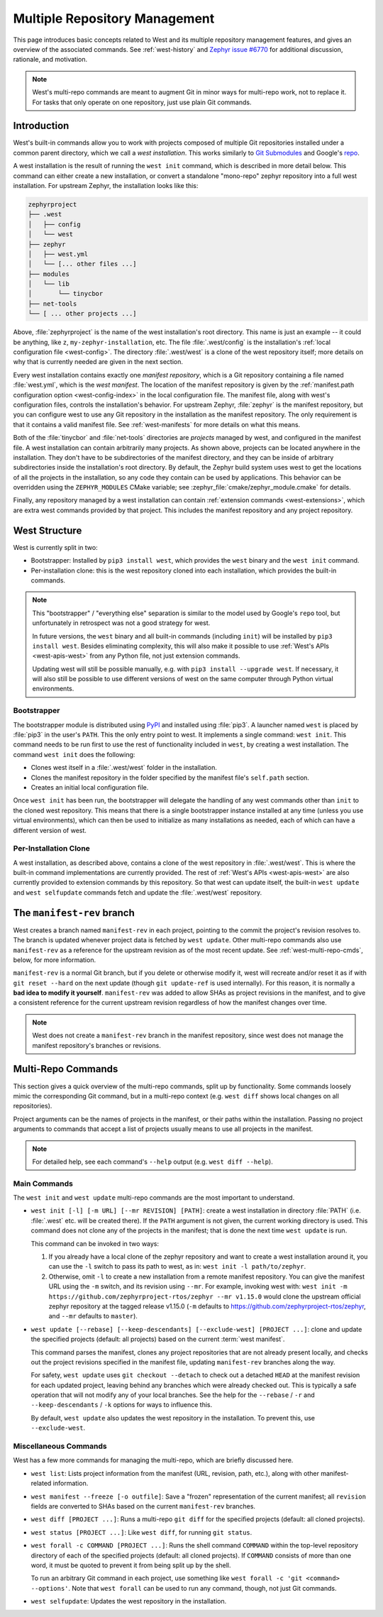 .. _west-multi-repo:

Multiple Repository Management
##############################

This page introduces basic concepts related to West and its multiple repository
management features, and gives an overview of the associated commands. See
:ref:`west-history` and `Zephyr issue #6770`_ for additional discussion,
rationale, and motivation.

.. note::

   West's multi-repo commands are meant to augment Git in minor ways for
   multi-repo work, not to replace it. For tasks that only operate on one
   repository, just use plain Git commands.

.. _west-installation:

Introduction
************

West's built-in commands allow you to work with projects composed of multiple
Git repositories installed under a common parent directory, which we call a
*west installation*. This works similarly to `Git Submodules
<https://git-scm.com/book/en/v2/Git-Tools-Submodules>`_ and Google's `repo
<https://gerrit.googlesource.com/git-repo/>`_.

A west installation is the result of running the ``west init`` command, which
is described in more detail below. This command can either create a new
installation, or convert a standalone "mono-repo" zephyr repository into a full
west installation. For upstream Zephyr, the installation looks like this:

.. code-block:: none

   zephyrproject
   ├── .west
   │   ├── config
   │   └── west
   ├── zephyr
   │   ├── west.yml
   │   └── [... other files ...]
   ├── modules
   │   └── lib
   │       └── tinycbor
   ├── net-tools
   └── [ ... other projects ...]

Above, :file:`zephyrproject` is the name of the west installation's root
directory. This name is just an example -- it could be anything, like ``z``,
``my-zephyr-installation``, etc.  The file :file:`.west/config` is the
installation's :ref:`local configuration file <west-config>`. The directory
:file:`.west/west` is a clone of the west repository itself; more details on
why that is currently needed are given in the next section.

Every west installation contains exactly one *manifest repository*, which is a
Git repository containing a file named :file:`west.yml`, which is the *west
manifest*. The location of the manifest repository is given by the
:ref:`manifest.path configuration option <west-config-index>` in the local
configuration file. The manifest file, along with west's configuration files,
controls the installation's behavior. For upstream Zephyr, :file:`zephyr` is
the manifest repository, but you can configure west to use any Git repository
in the installation as the manifest repository. The only requirement is that it
contains a valid manifest file. See :ref:`west-manifests` for more details on
what this means.

Both of the :file:`tinycbor` and :file:`net-tools` directories are *projects*
managed by west, and configured in the manifest file. A west installation can
contain arbitrarily many projects. As shown above, projects can be located
anywhere in the installation. They don't have to be subdirectories of the
manifest directory, and they can be inside of arbitrary subdirectories inside
the installation's root directory. By default, the Zephyr build system uses
west to get the locations of all the projects in the installation, so any code
they contain can be used by applications. This behavior can be overridden using
the ``ZEPHYR_MODULES`` CMake variable; see
:zephyr_file:`cmake/zephyr_module.cmake` for details.

Finally, any repository managed by a west installation can contain
:ref:`extension commands <west-extensions>`, which are extra west commands
provided by that project. This includes the manifest repository and any project
repository.

.. _west-struct:

West Structure
**************

West is currently split in two:

* Bootstrapper: Installed by ``pip3 install west``, which provides the ``west``
  binary and the ``west init`` command.
* Per-installation clone: this is the west repository cloned into each
  installation, which provides the built-in commands.

.. note::

   This "bootstrapper" / "everything else" separation is similar to the model
   used by Google's ``repo`` tool, but unfortunately in retrospect was not a
   good strategy for west.

   In future versions, the ``west`` binary and all built-in commands (including
   ``init``) will be installed by ``pip3 install west``. Besides eliminating
   complexity, this will also make it possible to use :ref:`West's APIs
   <west-apis-west>` from any Python file, not just extension
   commands.

   Updating west will still be possible manually, e.g. with ``pip3
   install --upgrade west``. If necessary, it will also still be possible to
   use different versions of west on the same computer through Python virtual
   environments.

Bootstrapper
============

The bootstrapper module is distributed using `PyPI`_ and installed using
:file:`pip3`. A launcher named ``west`` is placed by :file:`pip3` in the user's
``PATH``. This the only entry point to west.  It implements a single command:
``west init``. This command needs to be run first to use the rest of
functionality included in ``west``, by creating a west installation. The
command ``west init`` does the following:

* Clones west itself in a :file:`.west/west` folder in the installation.
* Clones the manifest repository in the folder specified by the manifest file's
  ``self.path`` section.
* Creates an initial local configuration file.

Once ``west init`` has been run, the bootstrapper will delegate the handling of
any west commands other than ``init`` to the cloned west repository. This means
that there is a single bootstrapper instance installed at any time (unless you
use virtual environments), which can then be used to initialize as many
installations as needed, each of which can have a different version of west.

.. _west-struct-installation:

Per-Installation Clone
======================

A west installation, as described above, contains a clone of the west
repository in :file:`.west/west`. This is where the built-in command
implementations are currently provided. The rest of :ref:`West's APIs
<west-apis-west>` are also currently provided to extension commands by this
repository. So that west can update itself, the built-in ``west update`` and
``west selfupdate`` commands fetch and update the :file:`.west/west` repository.

The ``manifest-rev`` branch
***************************

West creates a branch named ``manifest-rev`` in each project, pointing to the
commit the project's revision resolves to. The branch is updated whenever
project data is fetched by ``west update``. Other multi-repo commands also use
``manifest-rev`` as a reference for the upstream revision as of the most recent
update. See :ref:`west-multi-repo-cmds`, below, for more information.

``manifest-rev`` is a normal Git branch, but if you delete or otherwise modify
it, west will recreate and/or reset it as if with ``git reset --hard`` on the
next update (though ``git update-ref`` is used internally). For this reason, it
is normally a **bad idea to modify it yourself**. ``manifest-rev`` was added to
allow SHAs as project revisions in the manifest, and to give a consistent
reference for the current upstream revision regardless of how the manifest
changes over time.

.. note::

   West does not create a ``manifest-rev`` branch in the manifest repository,
   since west does not manage the manifest repository's branches or revisions.

.. _west-multi-repo-cmds:

Multi-Repo Commands
*******************

This section gives a quick overview of the multi-repo commands, split up by
functionality. Some commands loosely mimic the corresponding Git command, but
in a multi-repo context (e.g. ``west diff`` shows local changes on all
repositories).

Project arguments can be the names of projects in the manifest, or their paths
within the installation. Passing no project arguments to commands that accept a
list of projects usually means to use all projects in the manifest.

.. note::

   For detailed help, see each command's ``--help`` output (e.g.  ``west diff
   --help``).

Main Commands
=============

The ``west init`` and ``west update`` multi-repo commands are the most
important to understand.

- ``west init [-l] [-m URL] [--mr REVISION] [PATH]``: create a west
  installation in directory :file:`PATH` (i.e. :file:`.west` etc. will be
  created there). If the ``PATH`` argument is not given, the current working
  directory is used. This command does not clone any of the projects in the
  manifest; that is done the next time ``west update`` is run.

  This command can be invoked in two ways:

  1. If you already have a local clone of the zephyr repository and want to
     create a west installation around it, you can use the ``-l`` switch to
     pass its path to west, as in: ``west init -l path/to/zephyr``.

  2. Otherwise, omit ``-l`` to create a new installation from a remote manifest
     repository. You can give the manifest URL using the ``-m`` switch, and its
     revision using ``--mr``. For example, invoking west with: ``west init -m
     https://github.com/zephyrproject-rtos/zephyr --mr v1.15.0`` would clone
     the upstream official zephyr repository at the tagged release v1.15.0
     (``-m`` defaults to https://github.com/zephyrproject-rtos/zephyr, and
     ``--mr`` defaults to ``master``).

- ``west update [--rebase] [--keep-descendants] [--exclude-west] [PROJECT
  ...]``: clone and update the specified projects (default: all projects) based
  on the current :term:`west manifest`.

  This command parses the manifest, clones any project repositories that are
  not already present locally, and checks out the project revisions specified
  in the manifest file, updating ``manifest-rev`` branches along the way.

  For safety, ``west update`` uses ``git checkout --detach`` to check out a
  detached ``HEAD`` at the manifest revision for each updated project, leaving
  behind any branches which were already checked out. This is typically a safe
  operation that will not modify any of your local branches. See the help for
  the ``--rebase`` / ``-r`` and ``--keep-descendants`` / ``-k`` options for
  ways to influence this.

  By default, ``west update`` also updates the west repository in the
  installation. To prevent this, use ``--exclude-west``.

.. _west-multi-repo-misc:

Miscellaneous Commands
======================

West has a few more commands for managing the multi-repo, which are briefly
discussed here.

- ``west list``: Lists project information from the manifest (URL, revision,
  path, etc.), along with other manifest-related information.

- ``west manifest --freeze [-o outfile]``: Save a "frozen" representation of
  the current manifest; all ``revision`` fields are converted to SHAs based on
  the current ``manifest-rev`` branches.

- ``west diff [PROJECT ...]``: Runs a multi-repo ``git diff``
  for the specified projects (default: all cloned projects).

- ``west status [PROJECT ...]``: Like ``west diff``, for
  running ``git status``.

- ``west forall -c COMMAND [PROJECT ...]``: Runs the shell command ``COMMAND``
  within the top-level repository directory of each of the specified projects
  (default: all cloned projects). If ``COMMAND`` consists of more than one
  word, it must be quoted to prevent it from being split up by the shell.

  To run an arbitrary Git command in each project, use something like ``west
  forall -c 'git <command> --options'``. Note that ``west forall`` can be used
  to run any command, though, not just Git commands.

- ``west selfupdate``: Updates the west repository in the installation.

.. _PyPI:
   https://pypi.org/project/west/

.. _Zephyr issue #6770:
   https://github.com/zephyrproject-rtos/zephyr/issues/6770
